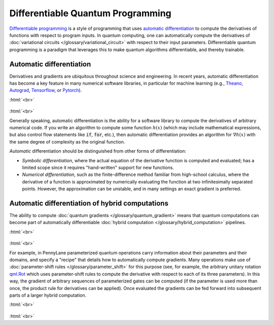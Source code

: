 .. role:: html(raw)
   :format: html

.. _glossary_differentiable_quantum_programming:

Differentiable Quantum Programming
==================================

`Differentiable programming
<https://en.wikipedia.org/wiki/Differentiable_programming>`_ is a style of
programming that uses `automatic differentiation
<https://en.wikipedia.org/wiki/Automatic_differentiation>`_ to compute the
derivatives of functions with respect to program inputs. In quantum computing,
one can automatically compute the derivatives of :doc:`variational circuits
</glossary/variational_circuit>` with respect to their input
parameters. Differentiable quantum programming is a paradigm that leverages this
to make quantum algorithms differentiable, and thereby trainable.


Automatic differentiation
-------------------------

Derivatives and gradients are ubiquitous throughout science and engineering.
In recent years, automatic differentiation has become a key feature in many numerical software libraries,
in particular for machine learning (e.g., Theano_, Autograd_, Tensorflow_, or Pytorch_).

:html:`<br>`

.. figure:: ../_static/concepts/autodiff_classical.png
    :align: center
    :width: 30%
    :target: javascript:void(0);

:html:`<br>`

Generally speaking, automatic differentiation is the ability for a software library to compute
the derivatives of arbitrary numerical code. If you write an algorithm to compute some
function :math:`h(x)` (which may include mathematical expressions, but also control flow
statements like :code:`if`, :code:`for`, etc.), then automatic differentiation provides an
algorithm for :math:`\nabla h(x)` with the same degree of complexity as the original function.

*Automatic* differentiation should be distinguished from other forms of differentiation:

* *Symbolic differentiation*, where the actual equation of the derivative function is computed and
  evaluated; has a limited scope since it requires "hand-written" support for new functions.
* *Numerical differentiation*, such as the finite-difference
  method familiar from high-school calculus, where the derivative of a function is approximated by
  numerically evaluating the function at two infinitesimally separated points. However, the approximation can be
  unstable, and in many settings an exact gradient is preferred.


Automatic differentiation of hybrid computations
------------------------------------------------

The ability to compute :doc:`quantum gradients </glossary/quantum_gradient>`
means that quantum computations can become part of automatically differentiable
:doc:`hybrid computation </glossary/hybrid_computation>` pipelines.

:html:`<br>`

.. figure:: ../_static/concepts/autodiff_quantum.png
    :align: center
    :width: 30%
    :target: javascript:void(0);

:html:`<br>`

For example, in PennyLane parameterized quantum operations carry information
about their parameters and their domains, and specify a "recipe" that details
how to automatically compute gradients. Many operations make use of
:doc:`parameter-shift rules </glossary/parameter_shift>` for this purpose (see,
for example, the arbitrary unitary rotation `qml.Rot
<https://pennylane.readthedocs.io/en/stable/code/api/pennylane.Rot.html>`_ which
uses parameter-shift rules to compute the derivative with respect to each of its
three parameters). In this way, the gradient of arbitrary sequences of
parameterized gates can be computed (if the parameter is used more than once,
the product rule for derivatives can be applied). Once evaluated the gradients
can be fed forward into subsequent parts of a larger hybrid computation.

:html:`<br>`

.. figure:: ../_static/concepts/autodiff_quantum_circuit.svg
    :align: center
    :width: 60%
    :target: javascript:void(0);

:html:`<br>`

.. _Theano: https://github.com/Theano/Theano
.. _Autograd: https://github.com/HIPS/autograd
.. _Tensorflow: http://tensorflow.org/
.. _Pytorch: https://pytorch.org/
